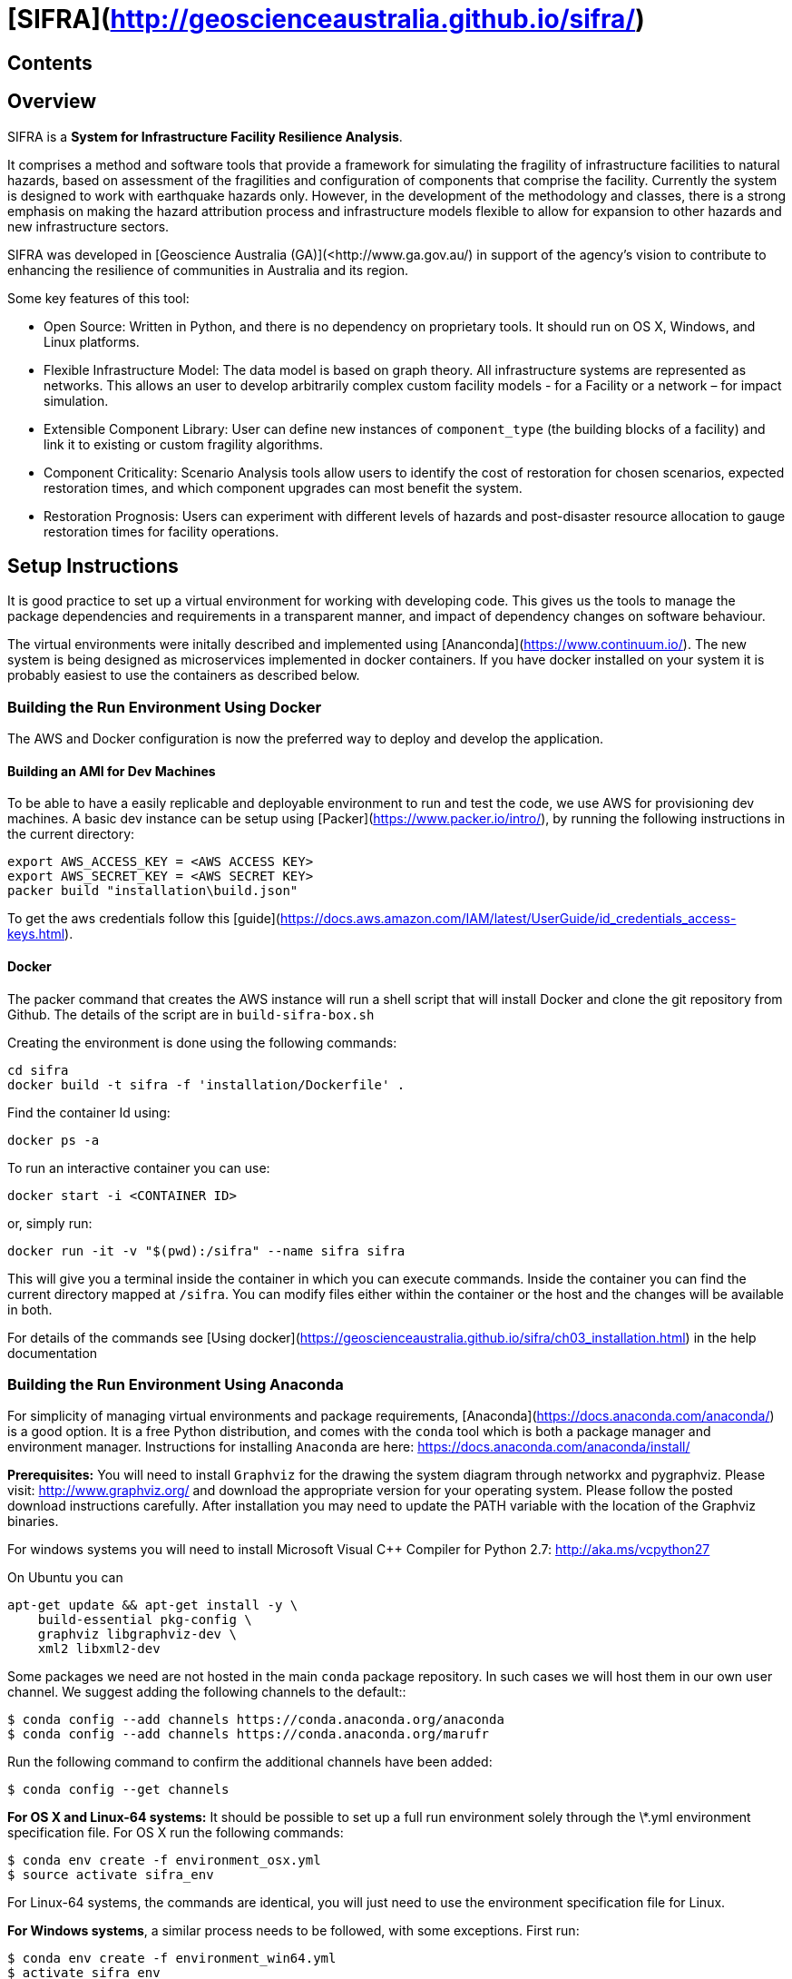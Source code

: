 # [SIFRA](http://geoscienceaustralia.github.io/sifra/)

## Contents

:toc: macro
:toc-title:
:toclevels: 99

## Overview

SIFRA is a **System for Infrastructure Facility Resilience Analysis**.

It comprises a method and software tools that provide a framework
for simulating the fragility of infrastructure facilities to natural
hazards, based on assessment of the fragilities and configuration of
components that comprise the facility. Currently the system is designed
to work with earthquake hazards only. However, in the development of the
methodology and classes, there is a strong emphasis on making the
hazard attribution process and infrastructure models flexible to allow
for expansion to other hazards and new infrastructure sectors.

SIFRA was developed in [Geoscience Australia (GA)](<http://www.ga.gov.au/)
in support of the agency's vision to contribute to enhancing the resilience
of communities in Australia and its region.

Some key features of this tool:

- Open Source: Written in Python, and there is no dependency on proprietary
  tools. It should run on OS X, Windows, and Linux platforms.

- Flexible Infrastructure Model: The data model is based on graph theory.
  All infrastructure systems are represented as networks.
  This allows an user to develop arbitrarily complex custom facility models -
  for a Facility or a network – for impact simulation.

- Extensible Component Library: User can define new instances of
  `component_type` (the building blocks of a facility) and link it to
  existing or custom fragility algorithms.

- Component Criticality: Scenario Analysis tools allow users to identify
  the cost of restoration for chosen scenarios, expected restoration times,
  and which component upgrades can most benefit the system.

- Restoration Prognosis: Users can experiment with different levels of
  hazards and post-disaster resource allocation to gauge restoration
  times for facility operations.


## Setup Instructions

It is good practice to set up a virtual environment for working with
developing code. This gives us the tools to manage the package
dependencies and requirements in a transparent manner, and impact of
dependency changes on software behaviour.

The virtual environments were initally described and implemented using
[Ananconda](https://www.continuum.io/). The new system is being designed as
microservices implemented in docker containers. If you have docker installed on
your system it is probably easiest to use the containers as described below.

### Building the Run Environment Using Docker

The AWS and Docker configuration is now the preferred way to deploy and develop
 the application.

#### Building an AMI for Dev Machines

To be able to have a easily replicable and deployable 
environment to run and test the code, we use AWS for 
provisioning dev machines. A basic dev instance can be setup 
using [Packer](https://www.packer.io/intro/), by running the 
following instructions in the current directory:

```
export AWS_ACCESS_KEY = <AWS ACCESS KEY>
export AWS_SECRET_KEY = <AWS SECRET KEY>
packer build "installation\build.json"
```

To get the aws credentials follow this [guide](https://docs.aws.amazon.com/IAM/latest/UserGuide/id_credentials_access-keys.html).

#### Docker
The packer command that creates the AWS instance will run a 
shell script that will install Docker and clone the git repository
from Github. The details of the script are in `build-sifra-box.sh`

Creating the environment is done using the following commands:
```
cd sifra
docker build -t sifra -f 'installation/Dockerfile' .
```

Find the container Id using:

```
docker ps -a
```

To run an interactive container you can use:

```
docker start -i <CONTAINER ID>
```
or, simply run:

```
docker run -it -v "$(pwd):/sifra" --name sifra sifra
```

This will give you a terminal inside the container in which you can execute
commands. Inside the container you can find the current directory mapped at
`/sifra`. You can modify files either within the container or the host and the
changes will be available in both.

For details of the commands see 
[Using docker](https://geoscienceaustralia.github.io/sifra/ch03_installation.html)
in the help documentation


### Building the Run Environment Using Anaconda

For simplicity of managing virtual environments and
package requirements, [Anaconda](https://docs.anaconda.com/anaconda/)
is a good option.
It is a free Python distribution, and comes with the ``conda`` tool
which is both a package manager and environment manager. Instructions
for installing ``Anaconda`` are here:
<https://docs.anaconda.com/anaconda/install/>

**Prerequisites:** You will need to install ``Graphviz`` for the
drawing the system diagram through networkx and pygraphviz.
Please visit: <http://www.graphviz.org/>
and download the appropriate version for your operating system.
Please follow the posted download instructions carefully.
After installation you may need to update the PATH variable
with the location of the Graphviz binaries.

For windows systems you will need to install
Microsoft Visual C++ Compiler for Python 2.7:
<http://aka.ms/vcpython27>

On Ubuntu you can

```
apt-get update && apt-get install -y \
    build-essential pkg-config \
    graphviz libgraphviz-dev \
    xml2 libxml2-dev
```

Some packages we need are not hosted in the main ``conda`` package
repository. In such cases we will host them in our own user channel.
We suggest adding the following channels to the default::

    $ conda config --add channels https://conda.anaconda.org/anaconda
    $ conda config --add channels https://conda.anaconda.org/marufr

Run the following command to confirm the additional channels have
been added:

    $ conda config --get channels

**For OS X and Linux-64 systems:** It should be possible to set up a
full run environment solely through the \*.yml environment specification
file. For OS X run the following commands:

    $ conda env create -f environment_osx.yml
    $ source activate sifra_env

For Linux-64 systems, the commands are identical, you will just need
to use the environment specification file for Linux.

**For Windows systems**, a similar process needs to be followed, with
some exceptions. First run:

    $ conda env create -f environment_win64.yml
    $ activate sifra_env

This will install most requirements except for ``igraph`` and
``pygraphviz``. Compiling these packages under windows can be very
challenging. The simplest and most reliable options is to download
the the appropriate wheels from Christoph Gohlke's unofficial page
of Windows binaries:
<http://www.lfd.uci.edu/~gohlke/pythonlibs/>

For Windows 64 bit systems, you will need to download the ``wheels`` for
[python-igraph](http://www.lfd.uci.edu/~gohlke/pythonlibs/#python-igraph)
and [pygraphviz](http://www.lfd.uci.edu/~gohlke/pythonlibs/#pygraphviz):

- ``python_igraph-0.7.1.post6-cp27-none-win_amd64.whl``
- ``pygraphviz-1.3.1-cp27-none-win_amd64.whl``

Install these downloaded ``wheels`` with pip:

    $ pip install <pkg_name>.whl


### Setting up a development Environment
Recent development has been done mostly on an AWS instance in PyCharm. This
requires tunnelling X11 through an SSH connection, which mostly works reasonably
well. 

The driver behind this is the authenticating proxy, which seems to break
docker in our use-case. Others have been able to run docker containers within
the GA network, but it was not considered a good use of development effort 
to attempt this with SIFRA.

PyCharm supports docker as detailed in the following links:

- [Pycharm Docker support](https://www.jetbrains.com/help/pycharm/docker.html)
- [Docker-Compose: Getting Flask up and running](https://blog.jetbrains.com/pycharm/2017/03/docker-compose-getting-flask-up-and-running/)

The following direcotories must be marked as 'Sources Root' in PyCharm. 

- sifra
- sifra-api

## Running the Code

Clone the repository onto your system. Detailed instructions can
be found [here](https://help.github.com/articles/cloning-a-repository/).

    $ git clone https://github.com/GeoscienceAustralia/sifra.git sifra

The code needs a setup file for configuring the model and simulation scenario.
It can be in any of three formats: `ini`, `conf`, or `json`. The code first
converts any setup file to json first before running.

**To run the code:** move into the root directory of `sifra` code, and use the
following commmand format, supplying with the requisite configuration file.

    $ python sifra -s simulation_setup/scenario_ss_x.ini

Sample configuration files are located in sifra\simulation_setup

Depending on the scale of the model, and simulation parameters chosen,
it may take between a few minutes and a few days to complete a run.

### Run Analysis on Previously Run Simulation Data

To run the post-simulation analysis on the generated output data, we need to
supply the setup file used to run the original simulation and the log file that
stores the directory locations for the the stored output data. For example:

    $ python sifra/scenario_loss_analysis.py \
        -s simulation_setup/scenario_ss_x.ini \
        -d logs/sifralog_20180619_155612_dirs.json

### Testing

To run tests use unittest. Move into sifra folder:

    $ cd sifra
    $ python -m unittest discover tests

If you are using docker as described above, you can do this within the sifra
container.


## Todo

- Restructure of Python code. While the simulation has been integrated with
  the json serialisation/deserialisation logic, the redundant classes should
  be removed and the capacity to create, edit and delete a scenario needs to 
  be developed.

- The handling of types within the web API is inconsistent; in some cases it
  works with instances, in others dicts and in others, JSON docs. This
  inconsistency goes beyond just the web API and makes everything harder to get.
  One of the main reasons for this is the late addtion of 'attributes'. These
  are meant to provide metadata about instances and I did not have a clear
  feel for whether they should be part of the instance or just associated with
  it. I went for the latter, which I think is the right choice, but did not
  have the time to make the API consistent throughout.

- Much work needs to be done on the GUI. It is currently very elementary. The
  Angular2 code contained herein is my first experience with it and being a
  prototype with a small time budget, I did not:
  - spend much time being idiomatically consistent,
  - leveraging existing elements of Angular2 (like
    [reactive forms](https://angular.io/docs/ts/latest/guide/reactive-forms.html),
  - ... writing tests.

- Consider whether a framework like [Redux](http://redux.js.org/) would be useful.

- Perhaps get rid of ng\_select. I started with this before realising how easy
  simple HTML selects would be to work with and before reading about reactive
  forms (I'm not sure how/if one could use ng\_select with them). One benefit of
  ng\_select may be handling large lists and one may want to do some testing
  before removing it.

- Move the logic of merging an instance with its metadata (currently handled in
  sifra.structural.\_merge\_data\_and\_metadata) to the javascript. The document
  produced by that method is heavy due to its repetativeness and would hence be
  slow to pass around over the net. The logic is straight forward and would be
  easy to implment in javascript given the 'metadata' and instance.

## Required packages

[Graphviz](http://graphviz.org/download/)